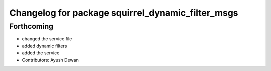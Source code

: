 ^^^^^^^^^^^^^^^^^^^^^^^^^^^^^^^^^^^^^^^^^^^^^^^^^^
Changelog for package squirrel_dynamic_filter_msgs
^^^^^^^^^^^^^^^^^^^^^^^^^^^^^^^^^^^^^^^^^^^^^^^^^^

Forthcoming
-----------
* changed the service file
* added dynamic filters
* added the service
* Contributors: Ayush Dewan
